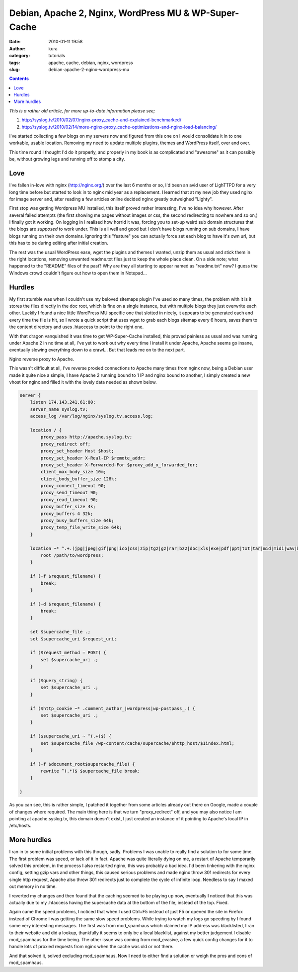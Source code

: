Debian, Apache 2, Nginx, WordPress MU & WP-Super-Cache
######################################################
:date: 2010-01-11 19:58
:author: kura
:category: tutorials
:tags: apache, cache, debian, nginx, wordpress
:slug: debian-apache-2-nginx-wordpress-mu

.. contents::

*This is a rather old article, for more up-to-date information please
see;*

1. `http://syslog.tv/2010/02/07/nginx-proxy_cache-and-explained-benchmarked/`_
2. `http://syslog.tv/2010/02/14/more-nginx-proxy_cache-optimizations-and-nginx-load-balancing/`_

.. _`http://syslog.tv/2010/02/07/nginx-proxy_cache-and-explained-benchmarked/`: http://syslog.tv/2010/02/07/nginx-proxy_cache-and-explained-benchmarked/
.. _`http://syslog.tv/2010/02/14/more-nginx-proxy_cache-optimizations-and-nginx-load-balancing/`: http://syslog.tv/2010/02/14/more-nginx-proxy_cache-optimizations-and-nginx-load-balancing/

I've started collecting a few blogs on my servers now and figured from
this one on I would consolidate it in to one workable, usable location.
Removing my need to update multiple plugins, themes and WordPress
itself, over and over.

This time round I thought I'd do it properly, and properly in my book is
as complicated and "awesome" as it can possibly be, without growing legs
and running off to stomp a city.

Love
----

I've fallen in-love with nginx (`http://nginx.org/`_) over the last 6
months or so, I'd been an avid user of LighTTPD for a very long time
before but started to look in to nginx mid year as a replacement. I
learned that at my new job they used nginx for image server and, after
reading a few articles online decided nginx greatly outweighed "Lighty".

.. _`http://nginx.org/`: http://nginx.org/

First stop was getting Wordpress MU installed, this itself proved rather
interesting, I've no idea why however. After several failed attempts
(the first showing me pages without images or css, the second
redirecting to nowhere and so on,) I finally got it working. On logging
in I realised how horrid it was, forcing you to set-up weird sub domain
structures that the blogs are *supposed* to work under. This is all well
and good but I don't have blogs running on sub domains, I have blogs
running on their own domains. Ignoring this "feature" you can actually
force set each blog to have it's own url, but this has to be during
editing after initial creation.

The rest was the usual WordPress ease, wget the plugins and themes I
wanted, unzip them as usual and stick them in the right locations,
removing unwanted readme.txt files just to keep the whole place clean.
On a side note; what happened to the "README" files of the past? Why are
they all starting to appear named as "readme.txt" now? I guess the
Windows crowd couldn't figure out how to open them in Notepad...

Hurdles
-------

My first stumble was when I couldn't use my beloved sitemaps plugin I've
used so many times, the problem with it is it stores the files directly
in the doc root, which is fine on a single instance, but with multiple
blogs they just overwrite each other. Luckily I found a nice little
WordPress MU specific one that slotted in nicely, it appears to be
generated each and every time the file is hit, so I wrote a quick script
that uses wget to grab each blogs sitemap every 6 hours, saves them to
the content directory and uses .htaccess to point to the right one.

With that dragon vanquished it was time to get WP-Super-Cache installed,
this proved painless as usual and was running under Apache 2 in no time
at all, I've yet to work out why every time I install it under Apache,
Apache seems go insane, eventually slowing everything down to a crawl...
But that leads me on to the next part.

Nginx reverse proxy to Apache.

This wasn't difficult at all, I've reverse proxied connections to Apache
many times from nginx now, being a Debian user made it quite nice a
simple, I have Apache 2 running bound to 1 IP and nginx bound to
another, I simply created a new vhost for nginx and filled it with the
lovely data needed as shown below.

.. code:: nginx

    server {
        listen 174.143.241.61:80;
        server_name syslog.tv;
        access_log /var/log/nginx/syslog.tv.access.log;

        location / {
            proxy_pass http://apache.syslog.tv;
            proxy_redirect off;
            proxy_set_header Host $host;
            proxy_set_header X-Real-IP $remote_addr;
            proxy_set_header X-Forwarded-For $proxy_add_x_forwarded_for;
            client_max_body_size 10m;
            client_body_buffer_size 128k;
            proxy_connect_timeout 90;
            proxy_send_timeout 90;
            proxy_read_timeout 90;
            proxy_buffer_size 4k;
            proxy_buffers 4 32k;
            proxy_busy_buffers_size 64k;
            proxy_temp_file_write_size 64k;
        }

        location ~* ^.+.(jpg|jpeg|gif|png|ico|css|zip|tgz|gz|rar|bz2|doc|xls|exe|pdf|ppt|txt|tar|mid|midi|wav|bmp|rtf|js)$ {
            root /path/to/wordpress;
        }

        if (-f $request_filename) {
            break;
        }

        if (-d $request_filename) {
            break;
        }

        set $supercache_file .;
        set $supercache_uri $request_uri;

        if ($request_method = POST) {
            set $supercache_uri .;
        }

        if ($query_string) {
            set $supercache_uri .;
        }

        if ($http_cookie ~* .comment_author_|wordpress|wp-postpass_.) {
            set $supercache_uri .;
        }

        if ($supercache_uri ~ ^(.+)$) {
            set $supercache_file /wp-content/cache/supercache/$http_host/$1index.html;
        }

        if (-f $document_root$supercache_file) {
            rewrite ^(.*)$ $supercache_file break;
        }

    }

As you can see, this is rather simple, I patched it together from some
articles already out there on Google, made a couple of changes where
required. The main thing here is that we turn "proxy_redirect" off, and
you may also notice I am pointing at apache.syslog.tv, this domain
doesn't exist, I just created an instance of it pointing to Apache's
local IP in /etc/hosts.

More hurdles
------------

I ran in to some initial problems with this though, sadly. Problems I
was unable to really find a solution to for some time. The first problem
was speed, or lack of it in fact. Apache was quite literally dying on
me, a restart of Apache temporarily solved this problem, in the process
I also restarted nginx, this was probably a bad idea. I'd been tinkering
with the nginx config, setting gzip vars and other things, this caused
serious problems and made nginx throw 301 redirects for every single
http request, Apache also threw 301 redirects just to complete the cycle
of infinite loop. Needless to say I maxed out memory in no time.

I reverted my changes and then found that the caching seemed to be
playing up now, eventually I noticed that this was actually due to my
.htaccess having the supercache data at the bottom of the file, instead
of the top. Fixed.

Again came the speed problems, I noticed that when I used Ctrl+F5
instead of just F5 or opened the site in Firefox instead of Chrome I was
getting the same slow speed problems. While trying to watch my logs go
speeding by I found some very interesting messages. The first was from
mod_spamhaus which claimed my IP address was blacklisted, I ran to
their website and did a lookup, thankfully it seems to only be a local
blacklist, against my better judgement I disable mod_spamhaus for the
time being. The other issue was coming from mod_evasive, a few quick
config changes for it to handle lots of proxied requests from nginx when
the cache was old or not there.

And that solved it, solved excluding mod_spamhaus. Now I need to either
find a solution or weigh the pros and cons of mod_spamhaus.
